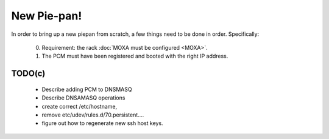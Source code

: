 New Pie-pan!
============

In order to bring up a new piepan from scratch, a few things need to
be done in order. Specifically:

 0. Requirement: the rack :doc:`MOXA must be configured <MOXA>`.

 1. The PCM must have been registered and booted with the right IP
    address.

 

TODO(c)
-------

 - Describe adding PCM to DNSMASQ
 - Describe DNSAMASQ operations
 - create correct /etc/hostname,
 - remove etc/udev/rules.d/70.persistent....
 - figure out how to regenerate new ssh host keys.
